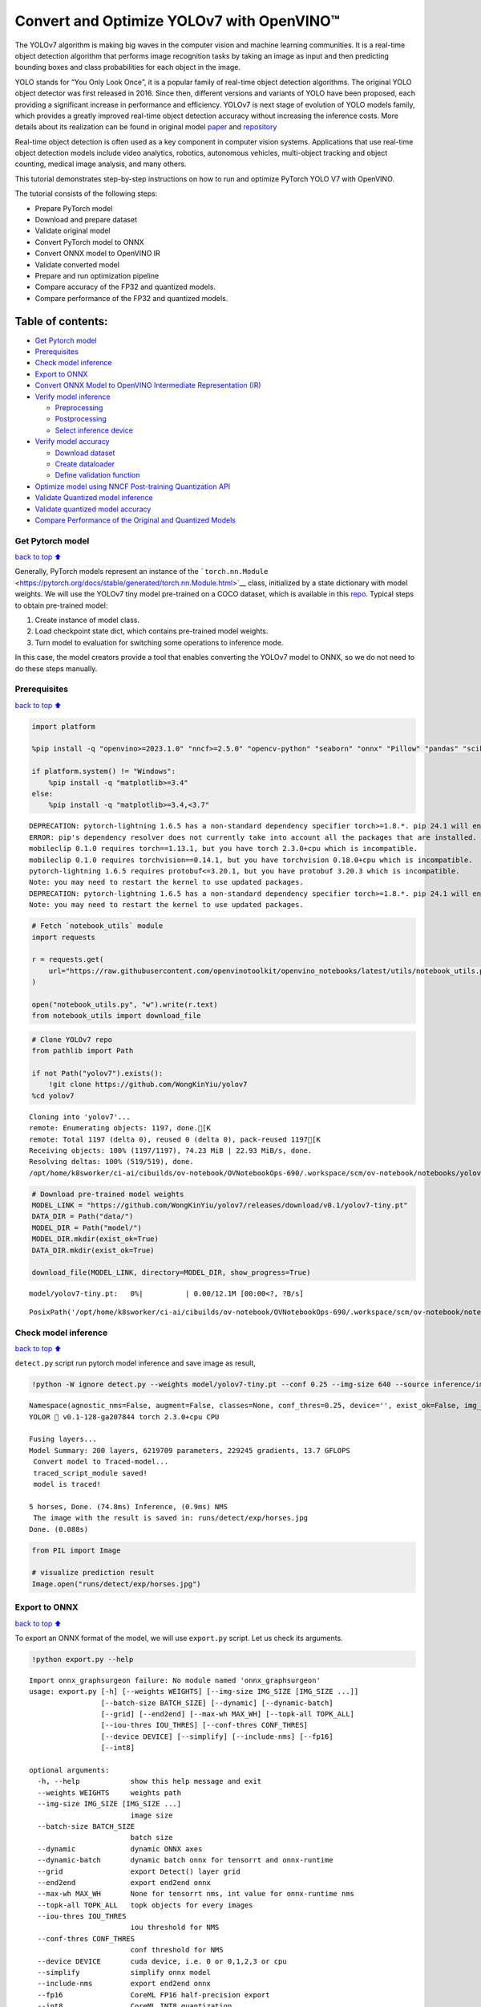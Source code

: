 Convert and Optimize YOLOv7 with OpenVINO™
==========================================

The YOLOv7 algorithm is making big waves in the computer vision and
machine learning communities. It is a real-time object detection
algorithm that performs image recognition tasks by taking an image as
input and then predicting bounding boxes and class probabilities for
each object in the image.

YOLO stands for “You Only Look Once”, it is a popular family of
real-time object detection algorithms. The original YOLO object detector
was first released in 2016. Since then, different versions and variants
of YOLO have been proposed, each providing a significant increase in
performance and efficiency. YOLOv7 is next stage of evolution of YOLO
models family, which provides a greatly improved real-time object
detection accuracy without increasing the inference costs. More details
about its realization can be found in original model
`paper <https://arxiv.org/abs/2207.02696>`__ and
`repository <https://github.com/WongKinYiu/yolov7>`__

Real-time object detection is often used as a key component in computer
vision systems. Applications that use real-time object detection models
include video analytics, robotics, autonomous vehicles, multi-object
tracking and object counting, medical image analysis, and many others.

This tutorial demonstrates step-by-step instructions on how to run and
optimize PyTorch YOLO V7 with OpenVINO.

The tutorial consists of the following steps:

-  Prepare PyTorch model
-  Download and prepare dataset
-  Validate original model
-  Convert PyTorch model to ONNX
-  Convert ONNX model to OpenVINO IR
-  Validate converted model
-  Prepare and run optimization pipeline
-  Compare accuracy of the FP32 and quantized models.
-  Compare performance of the FP32 and quantized models.

Table of contents:
^^^^^^^^^^^^^^^^^^

-  `Get Pytorch model <#Get-Pytorch-model>`__
-  `Prerequisites <#Prerequisites>`__
-  `Check model inference <#Check-model-inference>`__
-  `Export to ONNX <#Export-to-ONNX>`__
-  `Convert ONNX Model to OpenVINO Intermediate Representation
   (IR) <#Convert-ONNX-Model-to-OpenVINO-Intermediate-Representation-(IR)>`__
-  `Verify model inference <#Verify-model-inference>`__

   -  `Preprocessing <#Preprocessing>`__
   -  `Postprocessing <#Postprocessing>`__
   -  `Select inference device <#Select-inference-device>`__

-  `Verify model accuracy <#Verify-model-accuracy>`__

   -  `Download dataset <#Download-dataset>`__
   -  `Create dataloader <#Create-dataloader>`__
   -  `Define validation function <#Define-validation-function>`__

-  `Optimize model using NNCF Post-training Quantization
   API <#Optimize-model-using-NNCF-Post-training-Quantization-API>`__
-  `Validate Quantized model
   inference <#Validate-Quantized-model-inference>`__
-  `Validate quantized model
   accuracy <#Validate-quantized-model-accuracy>`__
-  `Compare Performance of the Original and Quantized
   Models <#Compare-Performance-of-the-Original-and-Quantized-Models>`__

Get Pytorch model
-----------------

`back to top ⬆️ <#Table-of-contents:>`__

Generally, PyTorch models represent an instance of the
```torch.nn.Module`` <https://pytorch.org/docs/stable/generated/torch.nn.Module.html>`__
class, initialized by a state dictionary with model weights. We will use
the YOLOv7 tiny model pre-trained on a COCO dataset, which is available
in this `repo <https://github.com/WongKinYiu/yolov7>`__. Typical steps
to obtain pre-trained model:

1. Create instance of model class.
2. Load checkpoint state dict, which contains pre-trained model weights.
3. Turn model to evaluation for switching some operations to inference
   mode.

In this case, the model creators provide a tool that enables converting
the YOLOv7 model to ONNX, so we do not need to do these steps manually.

Prerequisites
-------------

`back to top ⬆️ <#Table-of-contents:>`__

.. code:: ipython3

    import platform
    
    %pip install -q "openvino>=2023.1.0" "nncf>=2.5.0" "opencv-python" "seaborn" "onnx" "Pillow" "pandas" "scikit-learn" "torch" "torchvision"  "PyYAML>=5.3.1" "tqdm" --extra-index-url https://download.pytorch.org/whl/cpu
    
    if platform.system() != "Windows":
        %pip install -q "matplotlib>=3.4"
    else:
        %pip install -q "matplotlib>=3.4,<3.7"


.. parsed-literal::

    DEPRECATION: pytorch-lightning 1.6.5 has a non-standard dependency specifier torch>=1.8.*. pip 24.1 will enforce this behaviour change. A possible replacement is to upgrade to a newer version of pytorch-lightning or contact the author to suggest that they release a version with a conforming dependency specifiers. Discussion can be found at https://github.com/pypa/pip/issues/12063
    ERROR: pip's dependency resolver does not currently take into account all the packages that are installed. This behaviour is the source of the following dependency conflicts.
    mobileclip 0.1.0 requires torch==1.13.1, but you have torch 2.3.0+cpu which is incompatible.
    mobileclip 0.1.0 requires torchvision==0.14.1, but you have torchvision 0.18.0+cpu which is incompatible.
    pytorch-lightning 1.6.5 requires protobuf<=3.20.1, but you have protobuf 3.20.3 which is incompatible.
    Note: you may need to restart the kernel to use updated packages.
    DEPRECATION: pytorch-lightning 1.6.5 has a non-standard dependency specifier torch>=1.8.*. pip 24.1 will enforce this behaviour change. A possible replacement is to upgrade to a newer version of pytorch-lightning or contact the author to suggest that they release a version with a conforming dependency specifiers. Discussion can be found at https://github.com/pypa/pip/issues/12063
    Note: you may need to restart the kernel to use updated packages.


.. code:: ipython3

    # Fetch `notebook_utils` module
    import requests
    
    r = requests.get(
        url="https://raw.githubusercontent.com/openvinotoolkit/openvino_notebooks/latest/utils/notebook_utils.py",
    )
    
    open("notebook_utils.py", "w").write(r.text)
    from notebook_utils import download_file

.. code:: ipython3

    # Clone YOLOv7 repo
    from pathlib import Path
    
    if not Path("yolov7").exists():
        !git clone https://github.com/WongKinYiu/yolov7
    %cd yolov7


.. parsed-literal::

    Cloning into 'yolov7'...
    remote: Enumerating objects: 1197, done.[K
    remote: Total 1197 (delta 0), reused 0 (delta 0), pack-reused 1197[K
    Receiving objects: 100% (1197/1197), 74.23 MiB | 22.93 MiB/s, done.
    Resolving deltas: 100% (519/519), done.
    /opt/home/k8sworker/ci-ai/cibuilds/ov-notebook/OVNotebookOps-690/.workspace/scm/ov-notebook/notebooks/yolov7-optimization/yolov7


.. code:: ipython3

    # Download pre-trained model weights
    MODEL_LINK = "https://github.com/WongKinYiu/yolov7/releases/download/v0.1/yolov7-tiny.pt"
    DATA_DIR = Path("data/")
    MODEL_DIR = Path("model/")
    MODEL_DIR.mkdir(exist_ok=True)
    DATA_DIR.mkdir(exist_ok=True)
    
    download_file(MODEL_LINK, directory=MODEL_DIR, show_progress=True)



.. parsed-literal::

    model/yolov7-tiny.pt:   0%|          | 0.00/12.1M [00:00<?, ?B/s]




.. parsed-literal::

    PosixPath('/opt/home/k8sworker/ci-ai/cibuilds/ov-notebook/OVNotebookOps-690/.workspace/scm/ov-notebook/notebooks/yolov7-optimization/yolov7/model/yolov7-tiny.pt')



Check model inference
---------------------

`back to top ⬆️ <#Table-of-contents:>`__

``detect.py`` script run pytorch model inference and save image as
result,

.. code:: ipython3

    !python -W ignore detect.py --weights model/yolov7-tiny.pt --conf 0.25 --img-size 640 --source inference/images/horses.jpg


.. parsed-literal::

    Namespace(agnostic_nms=False, augment=False, classes=None, conf_thres=0.25, device='', exist_ok=False, img_size=640, iou_thres=0.45, name='exp', no_trace=False, nosave=False, project='runs/detect', save_conf=False, save_txt=False, source='inference/images/horses.jpg', update=False, view_img=False, weights=['model/yolov7-tiny.pt'])
    YOLOR 🚀 v0.1-128-ga207844 torch 2.3.0+cpu CPU
    
    Fusing layers... 
    Model Summary: 200 layers, 6219709 parameters, 229245 gradients, 13.7 GFLOPS
     Convert model to Traced-model... 
     traced_script_module saved! 
     model is traced! 
    
    5 horses, Done. (74.8ms) Inference, (0.9ms) NMS
     The image with the result is saved in: runs/detect/exp/horses.jpg
    Done. (0.088s)


.. code:: ipython3

    from PIL import Image
    
    # visualize prediction result
    Image.open("runs/detect/exp/horses.jpg")




.. image:: yolov7-optimization-with-output_files/yolov7-optimization-with-output_10_0.png



Export to ONNX
--------------

`back to top ⬆️ <#Table-of-contents:>`__

To export an ONNX format of the model, we will use ``export.py`` script.
Let us check its arguments.

.. code:: ipython3

    !python export.py --help


.. parsed-literal::

    Import onnx_graphsurgeon failure: No module named 'onnx_graphsurgeon'
    usage: export.py [-h] [--weights WEIGHTS] [--img-size IMG_SIZE [IMG_SIZE ...]]
                     [--batch-size BATCH_SIZE] [--dynamic] [--dynamic-batch]
                     [--grid] [--end2end] [--max-wh MAX_WH] [--topk-all TOPK_ALL]
                     [--iou-thres IOU_THRES] [--conf-thres CONF_THRES]
                     [--device DEVICE] [--simplify] [--include-nms] [--fp16]
                     [--int8]
    
    optional arguments:
      -h, --help            show this help message and exit
      --weights WEIGHTS     weights path
      --img-size IMG_SIZE [IMG_SIZE ...]
                            image size
      --batch-size BATCH_SIZE
                            batch size
      --dynamic             dynamic ONNX axes
      --dynamic-batch       dynamic batch onnx for tensorrt and onnx-runtime
      --grid                export Detect() layer grid
      --end2end             export end2end onnx
      --max-wh MAX_WH       None for tensorrt nms, int value for onnx-runtime nms
      --topk-all TOPK_ALL   topk objects for every images
      --iou-thres IOU_THRES
                            iou threshold for NMS
      --conf-thres CONF_THRES
                            conf threshold for NMS
      --device DEVICE       cuda device, i.e. 0 or 0,1,2,3 or cpu
      --simplify            simplify onnx model
      --include-nms         export end2end onnx
      --fp16                CoreML FP16 half-precision export
      --int8                CoreML INT8 quantization


The most important parameters:

-  ``--weights`` - path to model weights checkpoint
-  ``--img-size`` - size of input image for onnx tracing

When exporting the ONNX model from PyTorch, there is an opportunity to
setup configurable parameters for including post-processing results in
model:

-  ``--end2end`` - export full model to onnx including post-processing
-  ``--grid`` - export Detect layer as part of model
-  ``--topk-all`` - top k elements for all images
-  ``--iou-thres`` - intersection over union threshold for NMS
-  ``--conf-thres`` - minimal confidence threshold
-  ``--max-wh`` - max bounding box width and height for NMS

Including whole post-processing to model can help to achieve more
performant results, but in the same time it makes the model less
flexible and does not guarantee full accuracy reproducibility. It is the
reason why we will add only ``--grid`` parameter to preserve original
pytorch model result format. If you want to understand how to work with
an end2end ONNX model, you can check this
`notebook <https://github.com/WongKinYiu/yolov7/blob/main/tools/YOLOv7onnx.ipynb>`__.

.. code:: ipython3

    !python -W ignore export.py --weights model/yolov7-tiny.pt --grid


.. parsed-literal::

    Import onnx_graphsurgeon failure: No module named 'onnx_graphsurgeon'
    Namespace(batch_size=1, conf_thres=0.25, device='cpu', dynamic=False, dynamic_batch=False, end2end=False, fp16=False, grid=True, img_size=[640, 640], include_nms=False, int8=False, iou_thres=0.45, max_wh=None, simplify=False, topk_all=100, weights='model/yolov7-tiny.pt')
    YOLOR 🚀 v0.1-128-ga207844 torch 2.3.0+cpu CPU
    
    Fusing layers... 
    Model Summary: 200 layers, 6219709 parameters, 6219709 gradients, 13.7 GFLOPS
    
    Starting TorchScript export with torch 2.3.0+cpu...
    TorchScript export success, saved as model/yolov7-tiny.torchscript.pt
    CoreML export failure: No module named 'coremltools'
    
    Starting TorchScript-Lite export with torch 2.3.0+cpu...
    TorchScript-Lite export success, saved as model/yolov7-tiny.torchscript.ptl
    
    Starting ONNX export with onnx 1.16.1...
    ONNX export success, saved as model/yolov7-tiny.onnx
    
    Export complete (2.62s). Visualize with https://github.com/lutzroeder/netron.


Convert ONNX Model to OpenVINO Intermediate Representation (IR)
---------------------------------------------------------------

`back to top ⬆️ <#Table-of-contents:>`__ While ONNX models are directly
supported by OpenVINO runtime, it can be useful to convert them to IR
format to take the advantage of OpenVINO model conversion API features.
The ``ov.convert_model`` python function of `model conversion
API <https://docs.openvino.ai/2024/openvino-workflow/model-preparation.html>`__
can be used for converting the model. The function returns instance of
OpenVINO Model class, which is ready to use in Python interface.
However, it can also be save on device in OpenVINO IR format using
``ov.save_model`` for future execution.

.. code:: ipython3

    import openvino as ov
    
    model = ov.convert_model("model/yolov7-tiny.onnx")
    # serialize model for saving IR
    ov.save_model(model, "model/yolov7-tiny.xml")

Verify model inference
----------------------

`back to top ⬆️ <#Table-of-contents:>`__

To test model work, we create inference pipeline similar to
``detect.py``. The pipeline consists of preprocessing step, inference of
OpenVINO model, and results post-processing to get bounding boxes.

Preprocessing
~~~~~~~~~~~~~

`back to top ⬆️ <#Table-of-contents:>`__

Model input is a tensor with the ``[1, 3, 640, 640]`` shape in
``N, C, H, W`` format, where

-  ``N`` - number of images in batch (batch size)
-  ``C`` - image channels
-  ``H`` - image height
-  ``W`` - image width

Model expects images in RGB channels format and normalized in [0, 1]
range. To resize images to fit model size ``letterbox`` resize approach
is used where the aspect ratio of width and height is preserved. It is
defined in yolov7 repository.

To keep specific shape, preprocessing automatically enables padding.

.. code:: ipython3

    import numpy as np
    import torch
    from PIL import Image
    from utils.datasets import letterbox
    from utils.plots import plot_one_box
    
    
    def preprocess_image(img0: np.ndarray):
        """
        Preprocess image according to YOLOv7 input requirements.
        Takes image in np.array format, resizes it to specific size using letterbox resize, converts color space from BGR (default in OpenCV) to RGB and changes data layout from HWC to CHW.
    
        Parameters:
          img0 (np.ndarray): image for preprocessing
        Returns:
          img (np.ndarray): image after preprocessing
          img0 (np.ndarray): original image
        """
        # resize
        img = letterbox(img0, auto=False)[0]
    
        # Convert
        img = img.transpose(2, 0, 1)
        img = np.ascontiguousarray(img)
        return img, img0
    
    
    def prepare_input_tensor(image: np.ndarray):
        """
        Converts preprocessed image to tensor format according to YOLOv7 input requirements.
        Takes image in np.array format with unit8 data in [0, 255] range and converts it to torch.Tensor object with float data in [0, 1] range
    
        Parameters:
          image (np.ndarray): image for conversion to tensor
        Returns:
          input_tensor (torch.Tensor): float tensor ready to use for YOLOv7 inference
        """
        input_tensor = image.astype(np.float32)  # uint8 to fp16/32
        input_tensor /= 255.0  # 0 - 255 to 0.0 - 1.0
    
        if input_tensor.ndim == 3:
            input_tensor = np.expand_dims(input_tensor, 0)
        return input_tensor
    
    
    # label names for visualization
    DEFAULT_NAMES = [
        "person",
        "bicycle",
        "car",
        "motorcycle",
        "airplane",
        "bus",
        "train",
        "truck",
        "boat",
        "traffic light",
        "fire hydrant",
        "stop sign",
        "parking meter",
        "bench",
        "bird",
        "cat",
        "dog",
        "horse",
        "sheep",
        "cow",
        "elephant",
        "bear",
        "zebra",
        "giraffe",
        "backpack",
        "umbrella",
        "handbag",
        "tie",
        "suitcase",
        "frisbee",
        "skis",
        "snowboard",
        "sports ball",
        "kite",
        "baseball bat",
        "baseball glove",
        "skateboard",
        "surfboard",
        "tennis racket",
        "bottle",
        "wine glass",
        "cup",
        "fork",
        "knife",
        "spoon",
        "bowl",
        "banana",
        "apple",
        "sandwich",
        "orange",
        "broccoli",
        "carrot",
        "hot dog",
        "pizza",
        "donut",
        "cake",
        "chair",
        "couch",
        "potted plant",
        "bed",
        "dining table",
        "toilet",
        "tv",
        "laptop",
        "mouse",
        "remote",
        "keyboard",
        "cell phone",
        "microwave",
        "oven",
        "toaster",
        "sink",
        "refrigerator",
        "book",
        "clock",
        "vase",
        "scissors",
        "teddy bear",
        "hair drier",
        "toothbrush",
    ]
    
    # obtain class names from model checkpoint
    state_dict = torch.load("model/yolov7-tiny.pt", map_location="cpu")
    if hasattr(state_dict["model"], "module"):
        NAMES = getattr(state_dict["model"].module, "names", DEFAULT_NAMES)
    else:
        NAMES = getattr(state_dict["model"], "names", DEFAULT_NAMES)
    
    del state_dict
    
    # colors for visualization
    COLORS = {name: [np.random.randint(0, 255) for _ in range(3)] for i, name in enumerate(NAMES)}

Postprocessing
~~~~~~~~~~~~~~

`back to top ⬆️ <#Table-of-contents:>`__

Model output contains detection boxes candidates. It is a tensor with
the ``[1,25200,85]`` shape in the ``B, N, 85`` format, where:

-  ``B`` - batch size
-  ``N`` - number of detection boxes

Detection box has the [``x``, ``y``, ``h``, ``w``, ``box_score``,
``class_no_1``, …, ``class_no_80``] format, where:

-  (``x``, ``y``) - raw coordinates of box center
-  ``h``, ``w`` - raw height and width of box
-  ``box_score`` - confidence of detection box
-  ``class_no_1``, …, ``class_no_80`` - probability distribution over
   the classes.

For getting final prediction, we need to apply non maximum suppression
algorithm and rescale boxes coordinates to original image size.

.. code:: ipython3

    from typing import List, Tuple, Dict
    from utils.general import scale_coords, non_max_suppression
    
    
    def detect(
        model: ov.Model,
        image_path: Path,
        conf_thres: float = 0.25,
        iou_thres: float = 0.45,
        classes: List[int] = None,
        agnostic_nms: bool = False,
    ):
        """
        OpenVINO YOLOv7 model inference function. Reads image, preprocess it, runs model inference and postprocess results using NMS.
        Parameters:
            model (Model): OpenVINO compiled model.
            image_path (Path): input image path.
            conf_thres (float, *optional*, 0.25): minimal accpeted confidence for object filtering
            iou_thres (float, *optional*, 0.45): minimal overlap score for remloving objects duplicates in NMS
            classes (List[int], *optional*, None): labels for prediction filtering, if not provided all predicted labels will be used
            agnostic_nms (bool, *optiona*, False): apply class agnostinc NMS approach or not
        Returns:
           pred (List): list of detections with (n,6) shape, where n - number of detected boxes in format [x1, y1, x2, y2, score, label]
           orig_img (np.ndarray): image before preprocessing, can be used for results visualization
           inpjut_shape (Tuple[int]): shape of model input tensor, can be used for output rescaling
        """
        output_blob = model.output(0)
        img = np.array(Image.open(image_path))
        preprocessed_img, orig_img = preprocess_image(img)
        input_tensor = prepare_input_tensor(preprocessed_img)
        predictions = torch.from_numpy(model(input_tensor)[output_blob])
        pred = non_max_suppression(predictions, conf_thres, iou_thres, classes=classes, agnostic=agnostic_nms)
        return pred, orig_img, input_tensor.shape
    
    
    def draw_boxes(
        predictions: np.ndarray,
        input_shape: Tuple[int],
        image: np.ndarray,
        names: List[str],
        colors: Dict[str, int],
    ):
        """
        Utility function for drawing predicted bounding boxes on image
        Parameters:
            predictions (np.ndarray): list of detections with (n,6) shape, where n - number of detected boxes in format [x1, y1, x2, y2, score, label]
            image (np.ndarray): image for boxes visualization
            names (List[str]): list of names for each class in dataset
            colors (Dict[str, int]): mapping between class name and drawing color
        Returns:
            image (np.ndarray): box visualization result
        """
        if not len(predictions):
            return image
        # Rescale boxes from input size to original image size
        predictions[:, :4] = scale_coords(input_shape[2:], predictions[:, :4], image.shape).round()
    
        # Write results
        for *xyxy, conf, cls in reversed(predictions):
            label = f"{names[int(cls)]} {conf:.2f}"
            plot_one_box(xyxy, image, label=label, color=colors[names[int(cls)]], line_thickness=1)
        return image

.. code:: ipython3

    core = ov.Core()
    # read converted model
    model = core.read_model("model/yolov7-tiny.xml")

Select inference device
~~~~~~~~~~~~~~~~~~~~~~~

`back to top ⬆️ <#Table-of-contents:>`__

select device from dropdown list for running inference using OpenVINO

.. code:: ipython3

    import ipywidgets as widgets
    
    device = widgets.Dropdown(
        options=core.available_devices + ["AUTO"],
        value="AUTO",
        description="Device:",
        disabled=False,
    )
    
    device




.. parsed-literal::

    Dropdown(description='Device:', index=1, options=('CPU', 'AUTO'), value='AUTO')



.. code:: ipython3

    # load model on CPU device
    compiled_model = core.compile_model(model, device.value)

.. code:: ipython3

    boxes, image, input_shape = detect(compiled_model, "inference/images/horses.jpg")
    image_with_boxes = draw_boxes(boxes[0], input_shape, image, NAMES, COLORS)
    # visualize results
    Image.fromarray(image_with_boxes)




.. image:: yolov7-optimization-with-output_files/yolov7-optimization-with-output_27_0.png



Verify model accuracy
---------------------

`back to top ⬆️ <#Table-of-contents:>`__

Download dataset
~~~~~~~~~~~~~~~~

`back to top ⬆️ <#Table-of-contents:>`__

YOLOv7 tiny is pre-trained on the COCO dataset, so in order to evaluate
the model accuracy, we need to download it. According to the
instructions provided in the YOLOv7 repo, we also need to download
annotations in the format used by the author of the model, for use with
the original model evaluation scripts.

.. code:: ipython3

    from zipfile import ZipFile
    
    DATA_URL = "http://images.cocodataset.org/zips/val2017.zip"
    LABELS_URL = "https://github.com/ultralytics/yolov5/releases/download/v1.0/coco2017labels-segments.zip"
    
    OUT_DIR = Path(".")
    
    download_file(DATA_URL, directory=OUT_DIR, show_progress=True)
    download_file(LABELS_URL, directory=OUT_DIR, show_progress=True)
    
    if not (OUT_DIR / "coco/labels").exists():
        with ZipFile("coco2017labels-segments.zip", "r") as zip_ref:
            zip_ref.extractall(OUT_DIR)
        with ZipFile("val2017.zip", "r") as zip_ref:
            zip_ref.extractall(OUT_DIR / "coco/images")



.. parsed-literal::

    val2017.zip:   0%|          | 0.00/778M [00:00<?, ?B/s]



.. parsed-literal::

    coco2017labels-segments.zip:   0%|          | 0.00/169M [00:00<?, ?B/s]


Create dataloader
~~~~~~~~~~~~~~~~~

`back to top ⬆️ <#Table-of-contents:>`__

.. code:: ipython3

    from collections import namedtuple
    import yaml
    from utils.datasets import create_dataloader
    from utils.general import check_dataset, box_iou, xywh2xyxy, colorstr
    
    # read dataset config
    DATA_CONFIG = "data/coco.yaml"
    with open(DATA_CONFIG) as f:
        data = yaml.load(f, Loader=yaml.SafeLoader)
    
    # Dataloader
    TASK = "val"  # path to train/val/test images
    Option = namedtuple("Options", ["single_cls"])  # imitation of commandline provided options for single class evaluation
    opt = Option(False)
    dataloader = create_dataloader(data[TASK], 640, 1, 32, opt, pad=0.5, prefix=colorstr(f"{TASK}: "))[0]


.. parsed-literal::

    val: Scanning 'coco/val2017' images and labels... 4952 found, 48 missing, 0 empty, 0 corrupted: 100%|██████████| 5000/5000 [00:01<00:00, 2619.95it/s]


Define validation function
~~~~~~~~~~~~~~~~~~~~~~~~~~

`back to top ⬆️ <#Table-of-contents:>`__

We will reuse validation metrics provided in the YOLOv7 repo with a
modification for this case (removing extra steps). The original model
evaluation procedure can be found in this
`file <https://github.com/WongKinYiu/yolov7/blob/main/test.py>`__

.. code:: ipython3

    import numpy as np
    from tqdm.notebook import tqdm
    from utils.metrics import ap_per_class
    
    
    def test(
        data,
        model: ov.Model,
        dataloader: torch.utils.data.DataLoader,
        conf_thres: float = 0.001,
        iou_thres: float = 0.65,  # for NMS
        single_cls: bool = False,
        v5_metric: bool = False,
        names: List[str] = None,
        num_samples: int = None,
    ):
        """
        YOLOv7 accuracy evaluation. Processes validation dataset and compites metrics.
    
        Parameters:
            model (ov.Model): OpenVINO compiled model.
            dataloader (torch.utils.DataLoader): validation dataset.
            conf_thres (float, *optional*, 0.001): minimal confidence threshold for keeping detections
            iou_thres (float, *optional*, 0.65): IOU threshold for NMS
            single_cls (bool, *optional*, False): class agnostic evaluation
            v5_metric (bool, *optional*, False): use YOLOv5 evaluation approach for metrics calculation
            names (List[str], *optional*, None): names for each class in dataset
            num_samples (int, *optional*, None): number samples for testing
        Returns:
            mp (float): mean precision
            mr (float): mean recall
            map50 (float): mean average precision at 0.5 IOU threshold
            map (float): mean average precision at 0.5:0.95 IOU thresholds
            maps (Dict(int, float): average precision per class
            seen (int): number of evaluated images
            labels (int): number of labels
        """
    
        model_output = model.output(0)
        check_dataset(data)  # check
        nc = 1 if single_cls else int(data["nc"])  # number of classes
        iouv = torch.linspace(0.5, 0.95, 10)  # iou vector for mAP@0.5:0.95
        niou = iouv.numel()
    
        if v5_metric:
            print("Testing with YOLOv5 AP metric...")
    
        seen = 0
        p, r, mp, mr, map50, map = 0.0, 0.0, 0.0, 0.0, 0.0, 0.0
        stats, ap, ap_class = [], [], []
        for sample_id, (img, targets, _, shapes) in enumerate(tqdm(dataloader)):
            if num_samples is not None and sample_id == num_samples:
                break
            img = prepare_input_tensor(img.numpy())
            targets = targets
            height, width = img.shape[2:]
    
            with torch.no_grad():
                # Run model
                out = torch.from_numpy(model(ov.Tensor(img))[model_output])  # inference output
                # Run NMS
                targets[:, 2:] *= torch.Tensor([width, height, width, height])  # to pixels
    
                out = non_max_suppression(
                    out,
                    conf_thres=conf_thres,
                    iou_thres=iou_thres,
                    labels=None,
                    multi_label=True,
                )
            # Statistics per image
            for si, pred in enumerate(out):
                labels = targets[targets[:, 0] == si, 1:]
                nl = len(labels)
                tcls = labels[:, 0].tolist() if nl else []  # target class
                seen += 1
    
                if len(pred) == 0:
                    if nl:
                        stats.append(
                            (
                                torch.zeros(0, niou, dtype=torch.bool),
                                torch.Tensor(),
                                torch.Tensor(),
                                tcls,
                            )
                        )
                    continue
                # Predictions
                predn = pred.clone()
                scale_coords(img[si].shape[1:], predn[:, :4], shapes[si][0], shapes[si][1])  # native-space pred
                # Assign all predictions as incorrect
                correct = torch.zeros(pred.shape[0], niou, dtype=torch.bool, device="cpu")
                if nl:
                    detected = []  # target indices
                    tcls_tensor = labels[:, 0]
                    # target boxes
                    tbox = xywh2xyxy(labels[:, 1:5])
                    scale_coords(img[si].shape[1:], tbox, shapes[si][0], shapes[si][1])  # native-space labels
                    # Per target class
                    for cls in torch.unique(tcls_tensor):
                        ti = (cls == tcls_tensor).nonzero(as_tuple=False).view(-1)  # prediction indices
                        pi = (cls == pred[:, 5]).nonzero(as_tuple=False).view(-1)  # target indices
                        # Search for detections
                        if pi.shape[0]:
                            # Prediction to target ious
                            ious, i = box_iou(predn[pi, :4], tbox[ti]).max(1)  # best ious, indices
                            # Append detections
                            detected_set = set()
                            for j in (ious > iouv[0]).nonzero(as_tuple=False):
                                d = ti[i[j]]  # detected target
                                if d.item() not in detected_set:
                                    detected_set.add(d.item())
                                    detected.append(d)
                                    correct[pi[j]] = ious[j] > iouv  # iou_thres is 1xn
                                    if len(detected) == nl:  # all targets already located in image
                                        break
                # Append statistics (correct, conf, pcls, tcls)
                stats.append((correct.cpu(), pred[:, 4].cpu(), pred[:, 5].cpu(), tcls))
        # Compute statistics
        stats = [np.concatenate(x, 0) for x in zip(*stats)]  # to numpy
        if len(stats) and stats[0].any():
            p, r, ap, f1, ap_class = ap_per_class(*stats, plot=True, v5_metric=v5_metric, names=names)
            ap50, ap = ap[:, 0], ap.mean(1)  # AP@0.5, AP@0.5:0.95
            mp, mr, map50, map = p.mean(), r.mean(), ap50.mean(), ap.mean()
            nt = np.bincount(stats[3].astype(np.int64), minlength=nc)  # number of targets per class
        else:
            nt = torch.zeros(1)
        maps = np.zeros(nc) + map
        for i, c in enumerate(ap_class):
            maps[c] = ap[i]
        return mp, mr, map50, map, maps, seen, nt.sum()

Validation function reports following list of accuracy metrics:

-  ``Precision`` is the degree of exactness of the model in identifying
   only relevant objects.
-  ``Recall`` measures the ability of the model to detect all ground
   truths objects.
-  ``mAP@t`` - mean average precision, represented as area under the
   Precision-Recall curve aggregated over all classes in the dataset,
   where ``t`` is Intersection Over Union (IOU) threshold, degree of
   overlapping between ground truth and predicted objects. Therefore,
   ``mAP@.5`` indicates that mean average precision calculated at 0.5
   IOU threshold, ``mAP@.5:.95`` - calculated on range IOU thresholds
   from 0.5 to 0.95 with step 0.05.

.. code:: ipython3

    mp, mr, map50, map, maps, num_images, labels = test(data=data, model=compiled_model, dataloader=dataloader, names=NAMES)
    # Print results
    s = ("%20s" + "%12s" * 6) % (
        "Class",
        "Images",
        "Labels",
        "Precision",
        "Recall",
        "mAP@.5",
        "mAP@.5:.95",
    )
    print(s)
    pf = "%20s" + "%12i" * 2 + "%12.3g" * 4  # print format
    print(pf % ("all", num_images, labels, mp, mr, map50, map))



.. parsed-literal::

      0%|          | 0/5000 [00:00<?, ?it/s]


.. parsed-literal::

                   Class      Images      Labels   Precision      Recall      mAP@.5  mAP@.5:.95
                     all        5000       36335       0.651       0.507       0.544       0.359


Optimize model using NNCF Post-training Quantization API
--------------------------------------------------------

`back to top ⬆️ <#Table-of-contents:>`__

`NNCF <https://github.com/openvinotoolkit/nncf>`__ provides a suite of
advanced algorithms for Neural Networks inference optimization in
OpenVINO with minimal accuracy drop. We will use 8-bit quantization in
post-training mode (without the fine-tuning pipeline) to optimize
YOLOv7.

   **Note**: NNCF Post-training Quantization is available as a preview
   feature in OpenVINO 2022.3 release. Fully functional support will be
   provided in the next releases.

The optimization process contains the following steps:

1. Create a Dataset for quantization.
2. Run ``nncf.quantize`` for getting an optimized model.
3. Serialize an OpenVINO IR model, using the
   ``openvino.runtime.serialize`` function.

Reuse validation dataloader in accuracy testing for quantization. For
that, it should be wrapped into the ``nncf.Dataset`` object and define
transformation function for getting only input tensors.

.. code:: ipython3

    import nncf  # noqa: F811
    
    
    def transform_fn(data_item):
        """
        Quantization transform function. Extracts and preprocess input data from dataloader item for quantization.
        Parameters:
           data_item: Tuple with data item produced by DataLoader during iteration
        Returns:
            input_tensor: Input data for quantization
        """
        img = data_item[0].numpy()
        input_tensor = prepare_input_tensor(img)
        return input_tensor
    
    
    quantization_dataset = nncf.Dataset(dataloader, transform_fn)


.. parsed-literal::

    INFO:nncf:NNCF initialized successfully. Supported frameworks detected: torch, tensorflow, onnx, openvino


The ``nncf.quantize`` function provides interface for model
quantization. It requires instance of OpenVINO Model and quantization
dataset. Optionally, some additional parameters for configuration
quantization process (number of samples for quantization, preset,
ignored scope etc.) can be provided. YOLOv7 model contains non-ReLU
activation functions, which require asymmetric quantization of
activations. To achieve better result, we will use ``mixed``
quantization preset. It provides symmetric quantization of weights and
asymmetric quantization of activations.

.. code:: ipython3

    quantized_model = nncf.quantize(model, quantization_dataset, preset=nncf.QuantizationPreset.MIXED)
    
    ov.save_model(quantized_model, "model/yolov7-tiny_int8.xml")


.. parsed-literal::

    2024-05-28 02:47:31.682623: I tensorflow/core/util/port.cc:110] oneDNN custom operations are on. You may see slightly different numerical results due to floating-point round-off errors from different computation orders. To turn them off, set the environment variable `TF_ENABLE_ONEDNN_OPTS=0`.
    2024-05-28 02:47:31.714555: I tensorflow/core/platform/cpu_feature_guard.cc:182] This TensorFlow binary is optimized to use available CPU instructions in performance-critical operations.
    To enable the following instructions: AVX2 AVX512F AVX512_VNNI FMA, in other operations, rebuild TensorFlow with the appropriate compiler flags.
    2024-05-28 02:47:32.278227: W tensorflow/compiler/tf2tensorrt/utils/py_utils.cc:38] TF-TRT Warning: Could not find TensorRT



.. parsed-literal::

    Output()



.. raw:: html

    <pre style="white-space:pre;overflow-x:auto;line-height:normal;font-family:Menlo,'DejaVu Sans Mono',consolas,'Courier New',monospace"></pre>




.. raw:: html

    <pre style="white-space:pre;overflow-x:auto;line-height:normal;font-family:Menlo,'DejaVu Sans Mono',consolas,'Courier New',monospace">
    </pre>




.. parsed-literal::

    Output()



.. raw:: html

    <pre style="white-space:pre;overflow-x:auto;line-height:normal;font-family:Menlo,'DejaVu Sans Mono',consolas,'Courier New',monospace"></pre>




.. raw:: html

    <pre style="white-space:pre;overflow-x:auto;line-height:normal;font-family:Menlo,'DejaVu Sans Mono',consolas,'Courier New',monospace">
    </pre>



Validate Quantized model inference
----------------------------------

`back to top ⬆️ <#Table-of-contents:>`__

.. code:: ipython3

    device




.. parsed-literal::

    Dropdown(description='Device:', index=1, options=('CPU', 'AUTO'), value='AUTO')



.. code:: ipython3

    int8_compiled_model = core.compile_model(quantized_model, device.value)
    boxes, image, input_shape = detect(int8_compiled_model, "inference/images/horses.jpg")
    image_with_boxes = draw_boxes(boxes[0], input_shape, image, NAMES, COLORS)
    Image.fromarray(image_with_boxes)




.. image:: yolov7-optimization-with-output_files/yolov7-optimization-with-output_44_0.png



Validate quantized model accuracy
---------------------------------

`back to top ⬆️ <#Table-of-contents:>`__

.. code:: ipython3

    int8_result = test(data=data, model=int8_compiled_model, dataloader=dataloader, names=NAMES)



.. parsed-literal::

      0%|          | 0/5000 [00:00<?, ?it/s]


.. code:: ipython3

    mp, mr, map50, map, maps, num_images, labels = int8_result
    # Print results
    s = ("%20s" + "%12s" * 6) % (
        "Class",
        "Images",
        "Labels",
        "Precision",
        "Recall",
        "mAP@.5",
        "mAP@.5:.95",
    )
    print(s)
    pf = "%20s" + "%12i" * 2 + "%12.3g" * 4  # print format
    print(pf % ("all", num_images, labels, mp, mr, map50, map))


.. parsed-literal::

                   Class      Images      Labels   Precision      Recall      mAP@.5  mAP@.5:.95
                     all        5000       36335       0.643       0.506        0.54       0.353


As we can see, model accuracy slightly changed after quantization.
However, if we look at the output image, these changes are not
significant.

Compare Performance of the Original and Quantized Models
--------------------------------------------------------

`back to top ⬆️ <#Table-of-contents:>`__

Finally, use the OpenVINO `Benchmark
Tool <https://docs.openvino.ai/2024/learn-openvino/openvino-samples/benchmark-tool.html>`__
to measure the inference performance of the ``FP32`` and ``INT8``
models.

   **NOTE**: For more accurate performance, it is recommended to run
   ``benchmark_app`` in a terminal/command prompt after closing other
   applications. Run ``benchmark_app -m model.xml -d CPU`` to benchmark
   async inference on CPU for one minute. Change ``CPU`` to ``GPU`` to
   benchmark on GPU. Run ``benchmark_app --help`` to see an overview of
   all command-line options.

.. code:: ipython3

    device




.. parsed-literal::

    Dropdown(description='Device:', index=1, options=('CPU', 'AUTO'), value='AUTO')



.. code:: ipython3

    # Inference FP32 model (OpenVINO IR)
    !benchmark_app -m model/yolov7-tiny.xml -d $device.value -api async


.. parsed-literal::

    [Step 1/11] Parsing and validating input arguments
    [ INFO ] Parsing input parameters
    [Step 2/11] Loading OpenVINO Runtime
    [ WARNING ] Default duration 120 seconds is used for unknown device AUTO
    [ INFO ] OpenVINO:
    [ INFO ] Build ................................. 2024.1.0-15008-f4afc983258-releases/2024/1
    [ INFO ] 
    [ INFO ] Device info:
    [ INFO ] AUTO
    [ INFO ] Build ................................. 2024.1.0-15008-f4afc983258-releases/2024/1
    [ INFO ] 
    [ INFO ] 
    [Step 3/11] Setting device configuration
    [ WARNING ] Performance hint was not explicitly specified in command line. Device(AUTO) performance hint will be set to PerformanceMode.THROUGHPUT.
    [Step 4/11] Reading model files
    [ INFO ] Loading model files
    [ INFO ] Read model took 12.98 ms
    [ INFO ] Original model I/O parameters:
    [ INFO ] Model inputs:
    [ INFO ]     images (node: images) : f32 / [...] / [1,3,640,640]
    [ INFO ] Model outputs:
    [ INFO ]     output (node: output) : f32 / [...] / [1,25200,85]
    [Step 5/11] Resizing model to match image sizes and given batch
    [ INFO ] Model batch size: 1
    [Step 6/11] Configuring input of the model
    [ INFO ] Model inputs:
    [ INFO ]     images (node: images) : u8 / [N,C,H,W] / [1,3,640,640]
    [ INFO ] Model outputs:
    [ INFO ]     output (node: output) : f32 / [...] / [1,25200,85]
    [Step 7/11] Loading the model to the device
    [ INFO ] Compile model took 271.68 ms
    [Step 8/11] Querying optimal runtime parameters
    [ INFO ] Model:
    [ INFO ]   NETWORK_NAME: main_graph
    [ INFO ]   EXECUTION_DEVICES: ['CPU']
    [ INFO ]   PERFORMANCE_HINT: PerformanceMode.THROUGHPUT
    [ INFO ]   OPTIMAL_NUMBER_OF_INFER_REQUESTS: 6
    [ INFO ]   MULTI_DEVICE_PRIORITIES: CPU
    [ INFO ]   CPU:
    [ INFO ]     AFFINITY: Affinity.CORE
    [ INFO ]     CPU_DENORMALS_OPTIMIZATION: False
    [ INFO ]     CPU_SPARSE_WEIGHTS_DECOMPRESSION_RATE: 1.0
    [ INFO ]     DYNAMIC_QUANTIZATION_GROUP_SIZE: 0
    [ INFO ]     ENABLE_CPU_PINNING: True
    [ INFO ]     ENABLE_HYPER_THREADING: True
    [ INFO ]     EXECUTION_DEVICES: ['CPU']
    [ INFO ]     EXECUTION_MODE_HINT: ExecutionMode.PERFORMANCE
    [ INFO ]     INFERENCE_NUM_THREADS: 24
    [ INFO ]     INFERENCE_PRECISION_HINT: <Type: 'float32'>
    [ INFO ]     KV_CACHE_PRECISION: <Type: 'float16'>
    [ INFO ]     LOG_LEVEL: Level.NO
    [ INFO ]     MODEL_DISTRIBUTION_POLICY: set()
    [ INFO ]     NETWORK_NAME: main_graph
    [ INFO ]     NUM_STREAMS: 6
    [ INFO ]     OPTIMAL_NUMBER_OF_INFER_REQUESTS: 6
    [ INFO ]     PERFORMANCE_HINT: THROUGHPUT
    [ INFO ]     PERFORMANCE_HINT_NUM_REQUESTS: 0
    [ INFO ]     PERF_COUNT: NO
    [ INFO ]     SCHEDULING_CORE_TYPE: SchedulingCoreType.ANY_CORE
    [ INFO ]   MODEL_PRIORITY: Priority.MEDIUM
    [ INFO ]   LOADED_FROM_CACHE: False
    [ INFO ]   PERF_COUNT: False
    [Step 9/11] Creating infer requests and preparing input tensors
    [ WARNING ] No input files were given for input 'images'!. This input will be filled with random values!
    [ INFO ] Fill input 'images' with random values 
    [Step 10/11] Measuring performance (Start inference asynchronously, 6 inference requests, limits: 120000 ms duration)
    [ INFO ] Benchmarking in inference only mode (inputs filling are not included in measurement loop).
    [ INFO ] First inference took 45.44 ms
    [Step 11/11] Dumping statistics report
    [ INFO ] Execution Devices:['CPU']
    [ INFO ] Count:            11802 iterations
    [ INFO ] Duration:         120098.21 ms
    [ INFO ] Latency:
    [ INFO ]    Median:        60.76 ms
    [ INFO ]    Average:       60.92 ms
    [ INFO ]    Min:           52.48 ms
    [ INFO ]    Max:           82.41 ms
    [ INFO ] Throughput:   98.27 FPS


.. code:: ipython3

    # Inference INT8 model (OpenVINO IR)
    !benchmark_app -m model/yolov7-tiny_int8.xml -d $device.value -api async


.. parsed-literal::

    [Step 1/11] Parsing and validating input arguments
    [ INFO ] Parsing input parameters
    [Step 2/11] Loading OpenVINO Runtime
    [ WARNING ] Default duration 120 seconds is used for unknown device AUTO
    [ INFO ] OpenVINO:
    [ INFO ] Build ................................. 2024.1.0-15008-f4afc983258-releases/2024/1
    [ INFO ] 
    [ INFO ] Device info:
    [ INFO ] AUTO
    [ INFO ] Build ................................. 2024.1.0-15008-f4afc983258-releases/2024/1
    [ INFO ] 
    [ INFO ] 
    [Step 3/11] Setting device configuration
    [ WARNING ] Performance hint was not explicitly specified in command line. Device(AUTO) performance hint will be set to PerformanceMode.THROUGHPUT.
    [Step 4/11] Reading model files
    [ INFO ] Loading model files
    [ INFO ] Read model took 18.95 ms
    [ INFO ] Original model I/O parameters:
    [ INFO ] Model inputs:
    [ INFO ]     images (node: images) : f32 / [...] / [1,3,640,640]
    [ INFO ] Model outputs:
    [ INFO ]     output (node: output) : f32 / [...] / [1,25200,85]
    [Step 5/11] Resizing model to match image sizes and given batch
    [ INFO ] Model batch size: 1
    [Step 6/11] Configuring input of the model
    [ INFO ] Model inputs:
    [ INFO ]     images (node: images) : u8 / [N,C,H,W] / [1,3,640,640]
    [ INFO ] Model outputs:
    [ INFO ]     output (node: output) : f32 / [...] / [1,25200,85]
    [Step 7/11] Loading the model to the device
    [ INFO ] Compile model took 491.36 ms
    [Step 8/11] Querying optimal runtime parameters
    [ INFO ] Model:
    [ INFO ]   NETWORK_NAME: main_graph
    [ INFO ]   EXECUTION_DEVICES: ['CPU']
    [ INFO ]   PERFORMANCE_HINT: PerformanceMode.THROUGHPUT
    [ INFO ]   OPTIMAL_NUMBER_OF_INFER_REQUESTS: 6
    [ INFO ]   MULTI_DEVICE_PRIORITIES: CPU
    [ INFO ]   CPU:
    [ INFO ]     AFFINITY: Affinity.CORE
    [ INFO ]     CPU_DENORMALS_OPTIMIZATION: False
    [ INFO ]     CPU_SPARSE_WEIGHTS_DECOMPRESSION_RATE: 1.0
    [ INFO ]     DYNAMIC_QUANTIZATION_GROUP_SIZE: 0
    [ INFO ]     ENABLE_CPU_PINNING: True
    [ INFO ]     ENABLE_HYPER_THREADING: True
    [ INFO ]     EXECUTION_DEVICES: ['CPU']
    [ INFO ]     EXECUTION_MODE_HINT: ExecutionMode.PERFORMANCE
    [ INFO ]     INFERENCE_NUM_THREADS: 24
    [ INFO ]     INFERENCE_PRECISION_HINT: <Type: 'float32'>
    [ INFO ]     KV_CACHE_PRECISION: <Type: 'float16'>
    [ INFO ]     LOG_LEVEL: Level.NO
    [ INFO ]     MODEL_DISTRIBUTION_POLICY: set()
    [ INFO ]     NETWORK_NAME: main_graph
    [ INFO ]     NUM_STREAMS: 6
    [ INFO ]     OPTIMAL_NUMBER_OF_INFER_REQUESTS: 6
    [ INFO ]     PERFORMANCE_HINT: THROUGHPUT
    [ INFO ]     PERFORMANCE_HINT_NUM_REQUESTS: 0
    [ INFO ]     PERF_COUNT: NO
    [ INFO ]     SCHEDULING_CORE_TYPE: SchedulingCoreType.ANY_CORE
    [ INFO ]   MODEL_PRIORITY: Priority.MEDIUM
    [ INFO ]   LOADED_FROM_CACHE: False
    [ INFO ]   PERF_COUNT: False
    [Step 9/11] Creating infer requests and preparing input tensors
    [ WARNING ] No input files were given for input 'images'!. This input will be filled with random values!
    [ INFO ] Fill input 'images' with random values 
    [Step 10/11] Measuring performance (Start inference asynchronously, 6 inference requests, limits: 120000 ms duration)
    [ INFO ] Benchmarking in inference only mode (inputs filling are not included in measurement loop).
    [ INFO ] First inference took 24.27 ms
    [Step 11/11] Dumping statistics report
    [ INFO ] Execution Devices:['CPU']
    [ INFO ] Count:            34668 iterations
    [ INFO ] Duration:         120029.53 ms
    [ INFO ] Latency:
    [ INFO ]    Median:        20.58 ms
    [ INFO ]    Average:       20.66 ms
    [ INFO ]    Min:           14.39 ms
    [ INFO ]    Max:           40.93 ms
    [ INFO ] Throughput:   288.83 FPS

